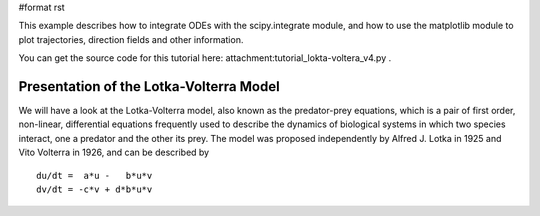 #format rst

This example describes how to integrate ODEs with the scipy.integrate module, and how to use the matplotlib module to plot trajectories, direction fields and other information.

You can get the source code for this tutorial here: attachment:tutorial_lokta-voltera_v4.py .

Presentation of the Lotka-Volterra Model
----------------------------------------

We will have a look at the Lotka-Volterra model, also known as the predator-prey equations, which is a pair of first order, non-linear, differential equations frequently used to describe the dynamics of biological systems in which two species interact, one a predator and the other its prey. The model was proposed independently by Alfred J. Lotka in 1925 and Vito Volterra in 1926, and can be described by

::

   du/dt =  a*u -   b*u*v
   dv/dt = -c*v + d*b*u*v

